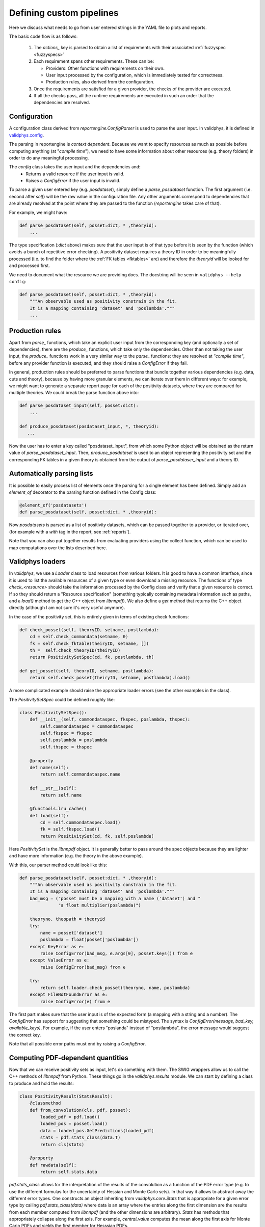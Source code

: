 Defining custom pipelines
=========================

Here we discuss what needs to go from user entered strings in the YAML
file to plots and reports.

The basic code flow is as follows:

 1. The `actions_` key is parsed to obtain a list of requirements with
    their associated :ref:`fuzzyspec <fuzzyspecs>`

 2. Each requirement spans other requirements. These can be:
 
    - Providers: Other functions with requirements on their own.
    - User input processed by the configuration, which is immediately tested for correctness.
    - Production rules, also derived from the configuration.

 3. Once the requirements are satisfied for a given provider, the
    checks of the provider are executed.

 4. If all the checks pass, all the runtime requirements are executed
    in such an order that the dependencies are resolved.

Configuration
-------------

A configuration class derived from `reportengine.ConfigParser` is used to parse the
user input. In validphys, it is defined in 
`validphys.config <https://github.com/NNPDF/nnpdf/blob/master/validphys2/src/validphys/config.py>`_.

The parsing in reportengine is *context dependent*. Because we want to
specify resources as much as possible before computing anything (at
"*compile time*"), we need to have some information about other
resources (e.g. theory folders) in order to do any meaningful
processing.

The `config` class takes the user input and the dependencies and:
 - Returns a valid resource if the user input is valid.
 - Raises a `ConfigError` if the user input is invalid.

To parse a given user entered key (e.g. `posdataset`), simply define
a `parse_posdataset` function. The first argument (i.e. second after
`self`) will be the raw value in the configuration file. Any other
arguments correspond to dependencies that are already resolved at the
point where they are passed to the function (`reportengine` takes care
of that).

For example, we might have:

.. code:: python

	def parse_posdataset(self, posset:dict, * ,theoryid):
	    ...


The type specification (`:dict` above) makes sure that the user input
is of that type before it is seen by the function (which avoids
a bunch of repetitive error checking). A positivity dataset requires
a theory ID in order to be meaningfully processed (i.e. to find the
folder where the :ref:`FK tables <fktables>` are) and therefore the `theoryid` will be
looked for and processed first.

We need to document what the
resource we are providing does. The docstring will be seen in
``validphys --help config``:

.. code:: python

	def parse_posdataset(self, posset:dict, * ,theoryid):
	    """An observable used as positivity constrain in the fit.
	    It is a mapping containing 'dataset' and 'poslambda'."""
	    ...


Production rules
-----------------

Apart from `parse_` functions, which take an explicit user input from
the corresponding key (and optionally a set of dependencies), there
are the `produce_` functions, which take only the dependencies. Other
than not taking the user input, the `produce_` functions work in
a very similar way to the `parse_` functions: they are resolved at
*"compile time"*, before any provider function is executed, and they
should raise a `ConfigError` if they fail.

In general, production rules should be preferred to parse functions
that bundle together various dependencies (e.g. data, cuts and
theory), because by having more granular elements, we can iterate over
them in different ways: for example, we might want to generate
a separate report page for each of the positivity datasets, where they
are compared for multiple theories. We could break the parse function
above into:

.. code:: python

	def parse_posdataset_input(self, posset:dict):
	    ...

	def produce_posdataset(posdataset_input, *, theoryid):
	   ...


Now the user has to enter a key called "posdataset_input", from which
some Python object will be obtained as the return value of
`parse_posdataset_input`. Then, `produce_posdataset` is used to an
object representing the positivity set and the corresponding FK tables
in a given theory is obtained from the output of
`parse_posdataser_input` and a theory ID.

Automatically parsing lists
---------------------------

It is possible to easily process list of elements once the parsing for
a single element has been defined. Simply add an `element_of`
decorator to the parsing function defined in the Config class:

.. code:: python

	@element_of('posdatasets')
	def parse_posdataset(self, posset:dict, * ,theoryid):


Now `posdatasets` is parsed as a list of positivity datasets, which
can be passed together to a provider, or iterated over, (for example
with a `with` tag in the report, see :ref:`reports`).

Note that you can also put together results from evaluating providers
using the collect function, which can be used to map computations
over the lists described here.

Validphys loaders
-----------------

In `validphys`, we use a `Loader` class to load resources from various
folders. It is good to have a common interface, since it is used to
list the available resources of a given type or even download
a missing resource. The functions of type `check_<resource>` should
take the information processed by the Config class and verify that
a given resource is correct. If so they should return a "Resource
specification" (something typically containing metadata information
such as paths, and a `load()` method to get the C++ object from
`libnnpdf`). We also define a `get` method that returns the C++ object
directly (although I am not sure it's very useful anymore).

In the case of the positivity set, this is entirely given in terms of
existing check functions:

.. code:: python

	def check_posset(self, theoryID, setname, postlambda):
	    cd = self.check_commondata(setname, 0)
	    fk = self.check_fktable(theiryID, setname, [])
	    th =  self.check_theoryID(theiryID)
	    return PositivitySetSpec(cd, fk, postlambda, th)

	def get_posset(self, theoryID, setname, postlambda):
	    return self.check_posset(theiryID, setname, postlambda).load()


A more complicated example should raise the appropriate loader
errors (see the other examples in the class).

The `PositivitySetSpec` could be defined roughly like:

.. code:: python

	 class PositivitySetSpec():
	     def __init__(self, commondataspec, fkspec, poslambda, thspec):
		 self.commondataspec = commondataspec
		 self.fkspec = fkspec
		 self.poslambda = poslambda
		 self.thspec = thspec

	     @property
	     def name(self):
		 return self.commondataspec.name

	     def __str__(self):
		 return self.name

	     @functools.lru_cache()
	     def load(self):
		 cd = self.commondataspec.load()
		 fk = self.fkspec.load()
		 return PositivitySet(cd, fk, self.poslambda)

Here `PositivitySet` is the `libnnpdf` object. It is generally better
to pass around the spec objects because they are lighter and have more
information (e.g. the theory in the above example).

With this, our parser method could look like this:

.. code:: python

	def parse_posdataset(self, posset:dict, * ,theoryid):
	    """An observable used as positivity constrain in the fit.
	    It is a mapping containing 'dataset' and 'poslambda'."""
	    bad_msg = ("posset must be a mapping with a name ('dataset') and "
		       "a float multiplier(poslambda)")

	    theoryno, theopath = theoryid
	    try:
		name = posset['dataset']
		poslambda = float(posset['poslambda'])
	    except KeyError as e:
		raise ConfigError(bad_msg, e.args[0], posset.keys()) from e
	    except ValueError as e:
		raise ConfigError(bad_msg) from e

	    try:
		return self.loader.check_posset(theoryno, name, poslambda)
	    except FileNotFoundError as e:
		raise ConfigError(e) from e


The first part makes sure that the user input is of the expected form
(a mapping with a string and a number). The `ConfigError` has support
for suggesting that something could be mistyped. The syntax is
`ConfigError(message, bad_key, available_keys)`. For example, if the
user enters "poslanda" instead of "postlambda", the error message
would suggest the correct key.

Note that all possible error paths must end by raising
a `ConfigError`.

Computing PDF-dependent quantities
----------------------------------

Now that we can receive positivity sets as input, let's do something
with them. The SWIG wrappers allow us to call the C++ methods of
`libnnpdf` from Python. These things go in the `validphys.results`
module. We can start by defining a class to produce and hold the
results:

.. code:: python

	class PositivityResult(StatsResult):
	    @classmethod
	    def from_convolution(cls, pdf, posset):
		loaded_pdf = pdf.load()
		loaded_pos = posset.load()
		data = loaded_pos.GetPredictions(loaded_pdf)
		stats = pdf.stats_class(data.T)
		return cls(stats)

	    @property
	    def rawdata(self):
		return self.stats.data


`pdf.stats_class` allows for the interpretation of the results of the convolution
as a function of the PDF error type (e.g. to use the different
formulas for the uncertainty of Hessian and Monte Carlo sets). In that
way it allows to abstract away the different error types. One
constructs an object inheriting from `validphys.core.Stats` that is
appropriate for a given error type by calling `pdf.stats_class(data)`
where data is an array where the entries along the first dimension are
the results from each member computed from `libnnpdf` (and the other
dimensions are arbitrary). `Stats` has methods that appropriately
collapse along the first axis. For example, `central_value` computes
the mean along the first axis for Monte Carlo PDFs and yields the
first member for Hesssian PDFs.

And then define a simple provider function:

.. code:: python

	def positivity_predictions(pdf, positivityset):
	     return PositivityResult.from_convolution(pdf, positivityset)

